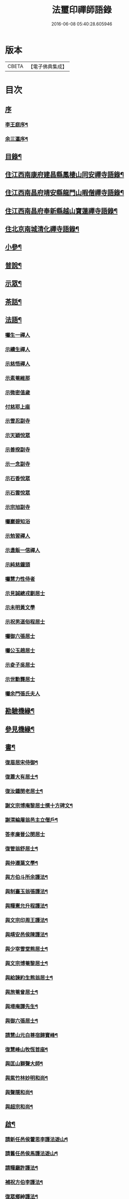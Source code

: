 #+TITLE: 法璽印禪師語錄 
#+DATE: 2016-06-08 05:40:28.605946

* 版本
 |     CBETA|【電子佛典集成】|

* 目次
** [[file:KR6q0434_001.txt::001-0777a0][序]]
*** [[file:KR6q0434_001.txt::001-0777a1][李王庭序¶]]
*** [[file:KR6q0434_001.txt::001-0778a2][余三瀛序¶]]
** [[file:KR6q0434_001.txt::001-0778c18][目錄¶]]
** [[file:KR6q0434_001.txt::001-0779b4][住江西南康府建昌縣鳳棲山同安禪寺語錄¶]]
** [[file:KR6q0434_003.txt::003-0788a3][住江西南昌府靖安縣龍門山暇僧禪寺語錄¶]]
** [[file:KR6q0434_003.txt::003-0791a24][住江西南昌府奉新縣越山寶蓮禪寺語錄¶]]
** [[file:KR6q0434_004.txt::004-0791c3][住北京南城清化禪寺語錄¶]]
** [[file:KR6q0434_005.txt::005-0794b3][小參¶]]
** [[file:KR6q0434_005.txt::005-0796a20][普說¶]]
** [[file:KR6q0434_005.txt::005-0796c12][示眾¶]]
** [[file:KR6q0434_005.txt::005-0797b19][茶話¶]]
** [[file:KR6q0434_006.txt::006-0798a3][法語¶]]
*** [[file:KR6q0434_006.txt::006-0798a3][囑生一禪人]]
*** [[file:KR6q0434_006.txt::006-0798a15][示續生禪人]]
*** [[file:KR6q0434_006.txt::006-0798a24][示慈悟禪人]]
*** [[file:KR6q0434_006.txt::006-0798b4][示素菴維那]]
*** [[file:KR6q0434_006.txt::006-0798b12][示微密值歲]]
*** [[file:KR6q0434_006.txt::006-0798b20][付慈耶上座]]
*** [[file:KR6q0434_006.txt::006-0798c5][示雪忍副寺]]
*** [[file:KR6q0434_006.txt::006-0798c20][示天穎悅眾]]
*** [[file:KR6q0434_006.txt::006-0799a3][示善揆副寺]]
*** [[file:KR6q0434_006.txt::006-0799a17][示一念副寺]]
*** [[file:KR6q0434_006.txt::006-0799a26][示石香悅眾]]
*** [[file:KR6q0434_006.txt::006-0799b2][示石雲悅眾]]
*** [[file:KR6q0434_006.txt::006-0799b11][示宗旭副寺]]
*** [[file:KR6q0434_006.txt::006-0799b21][囑巖碧知浴]]
*** [[file:KR6q0434_006.txt::006-0799b28][示勉習禪人]]
*** [[file:KR6q0434_006.txt::006-0799c4][示盞飯一信禪人]]
*** [[file:KR6q0434_006.txt::006-0799c9][示純慈鐘頭]]
*** [[file:KR6q0434_006.txt::006-0799c16][囑慧力性侍者]]
*** [[file:KR6q0434_006.txt::006-0799c29][示見誠總戎劉居士]]
*** [[file:KR6q0434_006.txt::006-0800a21][示未明黃文學]]
*** [[file:KR6q0434_006.txt::006-0800a30][示祝男道俗程居士]]
*** [[file:KR6q0434_006.txt::006-0800b18][囑御六張居士]]
*** [[file:KR6q0434_006.txt::006-0800b29][囑公玉趙居士]]
*** [[file:KR6q0434_006.txt::006-0800c12][示夌子吳居士]]
*** [[file:KR6q0434_006.txt::006-0800c28][示世勳龔居士]]
*** [[file:KR6q0434_006.txt::006-0801a11][囑余門張氏夫人]]
** [[file:KR6q0434_007.txt::007-0801c3][勘驗機緣¶]]
** [[file:KR6q0434_007.txt::007-0802b22][參見機緣¶]]
** [[file:KR6q0434_008.txt::008-0804b3][書¶]]
*** [[file:KR6q0434_008.txt::008-0804b4][復眉居宋侍御¶]]
*** [[file:KR6q0434_008.txt::008-0804b15][復蕭大有居士¶]]
*** [[file:KR6q0434_008.txt::008-0804b26][復汝鍾閔老居士¶]]
*** [[file:KR6q0434_008.txt::008-0804c8][謝文宗博庵黎居士撰十方碑文¶]]
*** [[file:KR6q0434_008.txt::008-0804c21][謝渭綸屠翁邑主立僧戶¶]]
*** [[file:KR6q0434_008.txt::008-0804c30][答孝廉晉公閔居士]]
*** [[file:KR6q0434_008.txt::008-0805a21][復管翁舒居士¶]]
*** [[file:KR6q0434_008.txt::008-0805b2][與仲遷葉文學¶]]
*** [[file:KR6q0434_008.txt::008-0805b10][與方伯斗所余護法¶]]
*** [[file:KR6q0434_008.txt::008-0806a16][與制臺玉翁張護法¶]]
*** [[file:KR6q0434_008.txt::008-0806a24][與糧憲允升程護法¶]]
*** [[file:KR6q0434_008.txt::008-0806b7][與文宗印周王護法¶]]
*** [[file:KR6q0434_008.txt::008-0806b17][與靖安邑侯陳護法¶]]
*** [[file:KR6q0434_008.txt::008-0806b27][與少宰雪堂熊居士¶]]
*** [[file:KR6q0434_008.txt::008-0806c10][與文宗博菴黎居士¶]]
*** [[file:KR6q0434_008.txt::008-0807a4][與給諫約生熊翁居士¶]]
*** [[file:KR6q0434_008.txt::008-0807a14][與旅菴曾居士¶]]
*** [[file:KR6q0434_008.txt::008-0807a26][與埽庵譚先生¶]]
*** [[file:KR6q0434_008.txt::008-0807b9][與御六張居士¶]]
*** [[file:KR6q0434_008.txt::008-0807b24][請慧山元白尊宿歸寶峰¶]]
*** [[file:KR6q0434_008.txt::008-0807c11][復慧峰山牧恆首座¶]]
*** [[file:KR6q0434_008.txt::008-0807c21][與匡山獅聲大師¶]]
*** [[file:KR6q0434_008.txt::008-0807c30][與紫竹林妙明和尚¶]]
*** [[file:KR6q0434_008.txt::008-0808a11][與聲隱和尚¶]]
*** [[file:KR6q0434_008.txt::008-0808a20][與超宗和尚¶]]
** [[file:KR6q0434_008.txt::008-0808b3][啟¶]]
*** [[file:KR6q0434_008.txt::008-0808b4][請新任邑侯藿思李護法遊山¶]]
*** [[file:KR6q0434_008.txt::008-0808b22][請舊任邑侯馬護法遊山¶]]
*** [[file:KR6q0434_008.txt::008-0808c7][請糧廳許護法¶]]
*** [[file:KR6q0434_008.txt::008-0808c21][補祝方伯李護法¶]]
*** [[file:KR6q0434_008.txt::008-0808c30][復眾鄉紳護法¶]]
*** [[file:KR6q0434_008.txt::008-0809a16][復孝廉文學¶]]
** [[file:KR6q0434_009.txt::009-0809b3][真讚¶]]
*** [[file:KR6q0434_009.txt::009-0809b4][觀音大士全身心經¶]]
*** [[file:KR6q0434_009.txt::009-0809b10][大士雲中騎獸¶]]
*** [[file:KR6q0434_009.txt::009-0809b15][魚籃觀音¶]]
*** [[file:KR6q0434_009.txt::009-0809b27][三大士出山像¶]]
*** [[file:KR6q0434_009.txt::009-0809c8][羅漢¶]]
*** [[file:KR6q0434_009.txt::009-0809c16][金剛經塔¶]]
*** [[file:KR6q0434_009.txt::009-0809c22][初祖達磨¶]]
*** [[file:KR6q0434_009.txt::009-0810a5][中興曹溪國師憨山師翁¶]]
*** [[file:KR6q0434_009.txt::009-0810a20][雲居顓愚先師¶]]
*** [[file:KR6q0434_009.txt::009-0810b20][題方伯余翁斗所護法像¶]]
*** [[file:KR6q0434_009.txt::009-0810b30][題谷暘笪居士像¶]]
*** [[file:KR6q0434_009.txt::009-0810c7][題牧公項居士像¶]]
*** [[file:KR6q0434_009.txt::009-0810c14][為澄空闍黎題畫¶]]
*** [[file:KR6q0434_009.txt::009-0810c20][題淨空禪宿¶]]
*** [[file:KR6q0434_009.txt::009-0810c25][題漏澤新元和尚像¶]]
*** [[file:KR6q0434_009.txt::009-0810c30][題敬泉李居士]]
*** [[file:KR6q0434_009.txt::009-0811a6][題道育比丘尼像¶]]
*** [[file:KR6q0434_009.txt::009-0811a11][題智徹比丘尼像¶]]
*** [[file:KR6q0434_009.txt::009-0811a15][題以忠徐居士小影¶]]
*** [[file:KR6q0434_009.txt::009-0811a19][題相吳郭居士像¶]]
*** [[file:KR6q0434_009.txt::009-0811a25][題凌子吳公¶]]
*** [[file:KR6q0434_009.txt::009-0811a30][題聵翁吳居士]]
** [[file:KR6q0434_009.txt::009-0811b6][自讚¶]]
** [[file:KR6q0434_010.txt::010-0812b3][頌古¶]]
** [[file:KR6q0434_010.txt::010-0812c25][付法偈¶]]
*** [[file:KR6q0434_010.txt::010-0812c26][與雲陽迥波隆首座¶]]
*** [[file:KR6q0434_010.txt::010-0812c29][與同安眉劍圓首座¶]]
*** [[file:KR6q0434_010.txt::010-0813a2][與龍門慎獨璣首座¶]]
*** [[file:KR6q0434_010.txt::010-0813a5][與慧峰牧恆依首座¶]]
*** [[file:KR6q0434_010.txt::010-0813a8][與獅峰生一真靜主¶]]
*** [[file:KR6q0434_010.txt::010-0813a11][與大雲佛西堂¶]]
*** [[file:KR6q0434_010.txt::010-0813a14][與靈嶽賢侍者¶]]
*** [[file:KR6q0434_010.txt::010-0813a17][與楚庵哲西堂¶]]
*** [[file:KR6q0434_010.txt::010-0813a20][與劍門定監院¶]]
*** [[file:KR6q0434_010.txt::010-0813a23][與松固乘維那¶]]
*** [[file:KR6q0434_010.txt::010-0813a26][與吼雲悟知浴¶]]
*** [[file:KR6q0434_010.txt::010-0813a29][與海門元侍者¶]]
*** [[file:KR6q0434_010.txt::010-0813b3][與入素白知藏¶]]
*** [[file:KR6q0434_010.txt::010-0813b6][與芝庵信知藏¶]]
*** [[file:KR6q0434_010.txt::010-0813b10][與孤明慧上座¶]]
*** [[file:KR6q0434_010.txt::010-0813b13][與鏡林以維那¶]]
*** [[file:KR6q0434_010.txt::010-0813b16][與大拙慰維那¶]]
*** [[file:KR6q0434_010.txt::010-0813b19][與鑑源知藏¶]]
*** [[file:KR6q0434_010.txt::010-0813b22][與巨濟源侍者¶]]
*** [[file:KR6q0434_010.txt::010-0813b25][與隱巖智知客¶]]
*** [[file:KR6q0434_010.txt::010-0813b28][與絕學侍者¶]]
*** [[file:KR6q0434_010.txt::010-0813c2][與裕芳維那¶]]
*** [[file:KR6q0434_010.txt::010-0813c5][與山雨恩上座¶]]
*** [[file:KR6q0434_010.txt::010-0813c9][與肯堂心知藏¶]]
*** [[file:KR6q0434_010.txt::010-0813c12][與月江定上座¶]]
*** [[file:KR6q0434_010.txt::010-0813c15][與孝廉晉公閔居士¶]]
*** [[file:KR6q0434_010.txt::010-0813c18][與少宰雪堂熊居士¶]]
*** [[file:KR6q0434_010.txt::010-0813c21][與方伯斗所余居士¶]]
*** [[file:KR6q0434_010.txt::010-0813c24][與御六張居士¶]]
*** [[file:KR6q0434_010.txt::010-0813c27][與兵憲旅菴曾居士¶]]
*** [[file:KR6q0434_010.txt::010-0813c30][與濟臨郡侯廖居士¶]]
*** [[file:KR6q0434_010.txt::010-0814a3][與別駕萊臣余居士¶]]
*** [[file:KR6q0434_010.txt::010-0814a6][囑密悟監院¶]]
*** [[file:KR6q0434_010.txt::010-0814a9][囑聞旋侍者¶]]
*** [[file:KR6q0434_010.txt::010-0814a12][囑斷山監院¶]]
*** [[file:KR6q0434_010.txt::010-0814a15][囑鏡初知客¶]]
*** [[file:KR6q0434_010.txt::010-0814a18][囑國一侍者出山¶]]
*** [[file:KR6q0434_010.txt::010-0814a21][囑松齡悅眾¶]]
*** [[file:KR6q0434_010.txt::010-0814a24][囑元長侍者歸匡山侍師¶]]
*** [[file:KR6q0434_010.txt::010-0814a27][囑旋珠熊二道人¶]]
*** [[file:KR6q0434_010.txt::010-0814a30][囑靈機大德¶]]
*** [[file:KR6q0434_010.txt::010-0814b3][囑龍門知客¶]]
*** [[file:KR6q0434_010.txt::010-0814b6][囑龍門侍者¶]]
*** [[file:KR6q0434_010.txt::010-0814b9][囑龍門監院¶]]
*** [[file:KR6q0434_010.txt::010-0814b12][囑龍門副寺¶]]
*** [[file:KR6q0434_010.txt::010-0814b15][囑趙共玉居士¶]]
*** [[file:KR6q0434_010.txt::010-0814b18][囑鼎生蔡居士¶]]
*** [[file:KR6q0434_010.txt::010-0814b21][囑雲石俞居士¶]]
*** [[file:KR6q0434_010.txt::010-0814b24][囑子賢周居士¶]]
*** [[file:KR6q0434_010.txt::010-0814b27][癸巳春受同安寓庸公請¶]]
*** [[file:KR6q0434_010.txt::010-0814b30][受龍門覺真化宇慧然請¶]]
*** [[file:KR6q0434_010.txt::010-0814c3][囑毓林義尼¶]]
*** [[file:KR6q0434_010.txt::010-0814c6][示道睿知客¶]]
*** [[file:KR6q0434_010.txt::010-0814c9][示曇現禪人¶]]
*** [[file:KR6q0434_010.txt::010-0814c12][示智修禪人¶]]
*** [[file:KR6q0434_010.txt::010-0814c15][示高鑑禪人¶]]
*** [[file:KR6q0434_010.txt::010-0814c18][示截流禪人¶]]
*** [[file:KR6q0434_010.txt::010-0814c21][示東昇禪人居山¶]]
*** [[file:KR6q0434_010.txt::010-0814c24][示大冶知眾¶]]
*** [[file:KR6q0434_010.txt::010-0814c27][示六和悅眾¶]]
*** [[file:KR6q0434_010.txt::010-0814c30][示荷庵庫頭¶]]
*** [[file:KR6q0434_010.txt::010-0815a3][示孤輝大德¶]]
*** [[file:KR6q0434_010.txt::010-0815a6][示明達殿主¶]]
*** [[file:KR6q0434_010.txt::010-0815a9][示隱素大德¶]]
*** [[file:KR6q0434_010.txt::010-0815a12][示晦機孫¶]]
*** [[file:KR6q0434_010.txt::010-0815a16][示履素孫¶]]
*** [[file:KR6q0434_010.txt::010-0815a19][示遠詣孫¶]]
*** [[file:KR6q0434_010.txt::010-0815a22][示密清值歲¶]]
*** [[file:KR6q0434_010.txt::010-0815a25][示道安禪人¶]]
*** [[file:KR6q0434_010.txt::010-0815a30][示道徹大德]]
*** [[file:KR6q0434_010.txt::010-0815b4][示自若大德¶]]
*** [[file:KR6q0434_010.txt::010-0815b7][示玄生大德¶]]
*** [[file:KR6q0434_010.txt::010-0815b10][示樂如禪人¶]]
*** [[file:KR6q0434_010.txt::010-0815b13][示接代德音副寺¶]]
*** [[file:KR6q0434_010.txt::010-0815b16][示接代若木書記¶]]
*** [[file:KR6q0434_010.txt::010-0815b19][示接代慧明侍者¶]]
*** [[file:KR6q0434_010.txt::010-0815b22][示翠巖侄¶]]
*** [[file:KR6q0434_010.txt::010-0815b25][示子玉禪人遍參¶]]
*** [[file:KR6q0434_010.txt::010-0815b28][示啟愚迪參頭¶]]
*** [[file:KR6q0434_010.txt::010-0815c2][示道遠侍者行腳¶]]
*** [[file:KR6q0434_010.txt::010-0815c5][示見誰禪人¶]]
*** [[file:KR6q0434_010.txt::010-0815c8][示證初大德¶]]
*** [[file:KR6q0434_010.txt::010-0815c11][示覺定禪人受戒¶]]
*** [[file:KR6q0434_010.txt::010-0815c14][重遊越山示峰元禪人¶]]
*** [[file:KR6q0434_010.txt::010-0815c17][示佛珠戒子¶]]
*** [[file:KR6q0434_010.txt::010-0815c20][示達性沙彌¶]]
*** [[file:KR6q0434_010.txt::010-0815c23][示不倚禪姪¶]]
*** [[file:KR6q0434_010.txt::010-0815c26][示歸源禪人¶]]
*** [[file:KR6q0434_010.txt::010-0815c29][示公延禪姪¶]]
*** [[file:KR6q0434_010.txt::010-0816a2][示湧輪禪人¶]]
*** [[file:KR6q0434_010.txt::010-0816a5][示紫嵒米頭¶]]
*** [[file:KR6q0434_010.txt::010-0816a7][示日紅知殿出山¶]]
*** [[file:KR6q0434_010.txt::010-0816a10][示慧照孫¶]]
*** [[file:KR6q0434_010.txt::010-0816a13][示應塘鄧居士懺經¶]]
*** [[file:KR6q0434_010.txt::010-0816a16][示幼全李居士懺經¶]]
*** [[file:KR6q0434_010.txt::010-0816a19][示素白居士¶]]
*** [[file:KR6q0434_010.txt::010-0816a22][示堪輿斗南劉居士¶]]
*** [[file:KR6q0434_010.txt::010-0816a25][示君直居士¶]]
*** [[file:KR6q0434_010.txt::010-0816a28][示東泉黃居士¶]]
*** [[file:KR6q0434_010.txt::010-0816a30][示龍江孫居士]]
*** [[file:KR6q0434_010.txt::010-0816b4][贈岱宗禪宿¶]]
*** [[file:KR6q0434_010.txt::010-0816b7][贈慈雲法姪歸楚¶]]
*** [[file:KR6q0434_010.txt::010-0816b10][贈慈圓法姪歸楚¶]]
*** [[file:KR6q0434_010.txt::010-0816b13][贈西意和尚¶]]
*** [[file:KR6q0434_010.txt::010-0816b16][贈淨方和尚¶]]
*** [[file:KR6q0434_010.txt::010-0816b19][贈西生和尚¶]]
*** [[file:KR6q0434_010.txt::010-0816b22][贈大觀禪師¶]]
*** [[file:KR6q0434_010.txt::010-0816b25][贈入密浪法姪¶]]
*** [[file:KR6q0434_010.txt::010-0816b28][贈山樗法姪¶]]
*** [[file:KR6q0434_010.txt::010-0816b30][贈獅眼禪師]]
*** [[file:KR6q0434_010.txt::010-0816c4][贈雲庵煥章禪人¶]]
*** [[file:KR6q0434_010.txt::010-0816c7][贈芥庵悟生禪人¶]]
*** [[file:KR6q0434_010.txt::010-0816c10][贈久隱禪師¶]]
*** [[file:KR6q0434_010.txt::010-0816c13][贈耀寰葉居士¶]]
*** [[file:KR6q0434_010.txt::010-0816c16][贈相中王居士¶]]
*** [[file:KR6q0434_010.txt::010-0816c19][寄超宗和尚¶]]
*** [[file:KR6q0434_010.txt::010-0816c22][寄酬文宗博庵黎護法譔龍門十方碑文¶]]
*** [[file:KR6q0434_010.txt::010-0816c25][寄公弼涂居士刻寶峰伊庵禪師語錄¶]]
*** [[file:KR6q0434_010.txt::010-0816c28][寄孝廉白常熊居士¶]]
*** [[file:KR6q0434_010.txt::010-0816c30][祝爾絃王文學]]
*** [[file:KR6q0434_010.txt::010-0817a4][祝清泉元白尊宿¶]]
*** [[file:KR6q0434_010.txt::010-0817a7][祝覺宗闍黎¶]]
*** [[file:KR6q0434_010.txt::010-0817a10][祝冰鑑和尚¶]]
*** [[file:KR6q0434_010.txt::010-0817a13][祝徹庵道弟¶]]
*** [[file:KR6q0434_010.txt::010-0817a16][祝宜庵禪師¶]]
*** [[file:KR6q0434_010.txt::010-0817a19][祝湛明禪友¶]]
*** [[file:KR6q0434_010.txt::010-0817a22][祝戒如禪友¶]]
*** [[file:KR6q0434_010.txt::010-0817a25][請凌白大師歸老人塔上¶]]
*** [[file:KR6q0434_010.txt::010-0817a28][為余門性淳女開關¶]]
** [[file:KR6q0434_010.txt::010-0817a30][詩]]
*** [[file:KR6q0434_010.txt::010-0817b2][七言絕¶]]
**** [[file:KR6q0434_010.txt::010-0817b3][山居¶]]
**** [[file:KR6q0434_010.txt::010-0817b14][遊山¶]]
**** [[file:KR6q0434_010.txt::010-0817b20][詠梅花¶]]
**** [[file:KR6q0434_010.txt::010-0817b23][喜雲曇禪宿復同安祖庭¶]]
**** [[file:KR6q0434_010.txt::010-0817b26][經行¶]]
**** [[file:KR6q0434_010.txt::010-0817b29][夜坐望月¶]]
**** [[file:KR6q0434_010.txt::010-0817c2][酬獅聲大師過訪¶]]
**** [[file:KR6q0434_010.txt::010-0817c5][伊菴古雪二禪師過訪¶]]
**** [[file:KR6q0434_010.txt::010-0817c8][輓石頭庵沖懷老宿¶]]
**** [[file:KR6q0434_010.txt::010-0817c11][贈退庵同參¶]]
**** [[file:KR6q0434_010.txt::010-0817c17][示本幻侍者行腳¶]]
**** [[file:KR6q0434_010.txt::010-0817c20][春日坐小園偶成¶]]
**** [[file:KR6q0434_010.txt::010-0817c23][祝汝鐘閔居士¶]]
**** [[file:KR6q0434_010.txt::010-0817c26][弔匡山羅漢坪絲外大師¶]]
**** [[file:KR6q0434_010.txt::010-0818a2][輓優曇師兄¶]]
**** [[file:KR6q0434_010.txt::010-0818a5][弔汝鍾閔翁護法¶]]
**** [[file:KR6q0434_010.txt::010-0818a17][詠雪獅子¶]]
**** [[file:KR6q0434_010.txt::010-0818a20][春¶]]
**** [[file:KR6q0434_010.txt::010-0818a23][夏¶]]
**** [[file:KR6q0434_010.txt::010-0818a26][秋¶]]
**** [[file:KR6q0434_010.txt::010-0818a29][冬¶]]
*** [[file:KR6q0434_010.txt::010-0818b2][五言律¶]]
**** [[file:KR6q0434_010.txt::010-0818b3][雲居接給諫熊青翁居士¶]]
**** [[file:KR6q0434_010.txt::010-0818b6][訪伯彩袁居士書房¶]]
**** [[file:KR6q0434_010.txt::010-0818b9][禮東林遠祖塔¶]]
**** [[file:KR6q0434_010.txt::010-0818b12][詠金竹坪平頂松¶]]
**** [[file:KR6q0434_010.txt::010-0818b15][遊越山¶]]
**** [[file:KR6q0434_010.txt::010-0818b18][與管生舒翁居士遊雙林古寺偶韻¶]]
*** [[file:KR6q0434_010.txt::010-0818b21][七言律¶]]
**** [[file:KR6q0434_010.txt::010-0818b22][山居¶]]
**** [[file:KR6q0434_010.txt::010-0818c8][再訪獅子峰獅聲偃峰二禪師¶]]
**** [[file:KR6q0434_010.txt::010-0818c12][雲居覓隱者¶]]
**** [[file:KR6q0434_010.txt::010-0818c16][舟泊大同有感¶]]
**** [[file:KR6q0434_010.txt::010-0818c20][吉州禮隆慶祖塔有感¶]]
**** [[file:KR6q0434_010.txt::010-0818c24][禮天龍祖塔有感¶]]
**** [[file:KR6q0434_010.txt::010-0818c28][送玄微禪師入楚¶]]
**** [[file:KR6q0434_010.txt::010-0819a2][登崖頭寺坐月有感兼勉煥章禪人¶]]
**** [[file:KR6q0434_010.txt::010-0819a6][贈制臺玉翁張居士¶]]
**** [[file:KR6q0434_010.txt::010-0819a10][贈臬司蘇居士¶]]
**** [[file:KR6q0434_010.txt::010-0819a14][贈臬司補念秦居士¶]]
**** [[file:KR6q0434_010.txt::010-0819a18][贈巡憲伯衡周居士¶]]
**** [[file:KR6q0434_010.txt::010-0819a22][贈文宗印周王居士¶]]
**** [[file:KR6q0434_010.txt::010-0819a26][祝寓庸請主兼懷祖庭事蹟¶]]
**** [[file:KR6q0434_010.txt::010-0819a30][過清涼臺達道禪師不遇¶]]
**** [[file:KR6q0434_010.txt::010-0819b4][寄東林主人喚鐵禪宿¶]]
**** [[file:KR6q0434_010.txt::010-0819b8][雪朝和伊庵禪師韻¶]]
**** [[file:KR6q0434_010.txt::010-0819b12][和文宗博庵黎居士韻為上藍記事¶]]
**** [[file:KR6q0434_010.txt::010-0819b16][和少宰雪堂熊居士¶]]
**** [[file:KR6q0434_010.txt::010-0819b20][贈給諫約生熊居士¶]]
**** [[file:KR6q0434_010.txt::010-0819b24][贈邑侯渭綸屠居士¶]]
**** [[file:KR6q0434_010.txt::010-0819b28][和孝廉晉公閔居士入龍門韻¶]]
**** [[file:KR6q0434_010.txt::010-0819c2][復宿雲居明月堂見羅漢垣有感兼懷季納熊居士¶]]
**** [[file:KR6q0434_010.txt::010-0819c6][喜方伯斗所余居士建法雲律堂并贈¶]]
**** [[file:KR6q0434_010.txt::010-0819c10][賀南康郡侯昆湖廖居士來任¶]]
**** [[file:KR6q0434_010.txt::010-0819c14][賀建昌邑侯藿思李護法¶]]
**** [[file:KR6q0434_010.txt::010-0819c18][懷掃庵譚翁居士¶]]
**** [[file:KR6q0434_010.txt::010-0819c22][和蘇庵劉居士¶]]
**** [[file:KR6q0434_010.txt::010-0819c26][次東巖和尚韻¶]]
**** [[file:KR6q0434_010.txt::010-0819c29][壽紫竹林妙明和尚]]
**** [[file:KR6q0434_010.txt::010-0820a5][懷西生大師¶]]
**** [[file:KR6q0434_010.txt::010-0820a9][懷西意和尚¶]]
**** [[file:KR6q0434_010.txt::010-0820a13][次晦山和尚過訪韻¶]]
**** [[file:KR6q0434_010.txt::010-0820a17][酬雲巖元潔和尚過訪話舊¶]]
**** [[file:KR6q0434_010.txt::010-0820a21][禮五乳憨山師翁衣缽塔¶]]
**** [[file:KR6q0434_010.txt::010-0820a25][酬諸子賀進新方丈韻¶]]
**** [[file:KR6q0434_010.txt::010-0820a29][入京謁雷臣余山主¶]]
**** [[file:KR6q0434_010.txt::010-0820b3][謁元臣余山主¶]]
**** [[file:KR6q0434_010.txt::010-0820b7][入都蒙萊臣余山主先視作此奉謁¶]]
**** [[file:KR6q0434_010.txt::010-0820b11][謁翰林學士子靜李居士¶]]
**** [[file:KR6q0434_010.txt::010-0820b15][贈嘉興郡侯遵度王居士之任¶]]
**** [[file:KR6q0434_010.txt::010-0820b19][離鄉¶]]
**** [[file:KR6q0434_010.txt::010-0820b23][參禪歌¶]]
**** [[file:KR6q0434_010.txt::010-0820b28][四威儀¶]]
** [[file:KR6q0434_011.txt::011-0821a3][佛事¶]]
*** [[file:KR6q0434_011.txt::011-0821a4][掃北京笑巖寶祖法身塔¶]]
*** [[file:KR6q0434_011.txt::011-0821a16][掃五乳憨山國師衣缽塔¶]]
*** [[file:KR6q0434_011.txt::011-0821a25][曹溪中興憨山國師忌辰獻供¶]]
*** [[file:KR6q0434_011.txt::011-0821b6][掃雲居顓愚先老和尚塔¶]]
*** [[file:KR6q0434_011.txt::011-0821b14][為雲居先老和尚圓塔頂¶]]
*** [[file:KR6q0434_011.txt::011-0821b22][雲居顓愚老人十忌日¶]]
*** [[file:KR6q0434_011.txt::011-0821b26][弔雲門雪嶠和尚¶]]
*** [[file:KR6q0434_011.txt::011-0821c5][雲居顓愚先老和尚二十週¶]]
*** [[file:KR6q0434_011.txt::011-0821c14][掃同安佛頭峰第二代常察禪師塔¶]]
*** [[file:KR6q0434_011.txt::011-0821c22][掃同安政公禪師塔¶]]
*** [[file:KR6q0434_011.txt::011-0821c27][掃龍門第二代大機用禪師塔¶]]
*** [[file:KR6q0434_011.txt::011-0822a2][掃龍門戒杲空明和尚塔¶]]
*** [[file:KR6q0434_011.txt::011-0822a7][設寶峰𠁼庵禪師供¶]]
*** [[file:KR6q0434_011.txt::011-0822a18][寒食掃大機禪師塔¶]]
*** [[file:KR6q0434_011.txt::011-0822a23][寒食掃戒杲和尚塔¶]]
*** [[file:KR6q0434_011.txt::011-0822a30][為龍雲寺聞嚴耆宿起龕]]
*** [[file:KR6q0434_011.txt::011-0822b7][舉火¶]]
*** [[file:KR6q0434_011.txt::011-0822b13][為獅子庵藏一禪師封龕¶]]
*** [[file:KR6q0434_011.txt::011-0822b17][為聖傳鐸副寺舉火¶]]
*** [[file:KR6q0434_011.txt::011-0822b21][為德光靜主舉火¶]]
*** [[file:KR6q0434_011.txt::011-0822b26][為戒生闍黎舉火¶]]
*** [[file:KR6q0434_011.txt::011-0822b30][為慧光火頭舉火¶]]
*** [[file:KR6q0434_011.txt::011-0822c5][奠顯微元法子¶]]
*** [[file:KR6q0434_011.txt::011-0822c15][奠梅若法子¶]]
*** [[file:KR6q0434_011.txt::011-0822c21][為雲曇禪宿入塔¶]]
*** [[file:KR6q0434_011.txt::011-0822c28][為眾高僧入塔¶]]
*** [[file:KR6q0434_011.txt::011-0823a4][為旵堂法子起龕¶]]
*** [[file:KR6q0434_011.txt::011-0823a11][弔季納熊居士¶]]
*** [[file:KR6q0434_011.txt::011-0823a21][為退菴禪師起龕¶]]
*** [[file:KR6q0434_011.txt::011-0823a30][為退庵禪師兼舊過空生禪宿舉火]]
*** [[file:KR6q0434_011.txt::011-0823b9][為破衲禪人舉火¶]]
*** [[file:KR6q0434_011.txt::011-0823b17][為待贈高門余氏孺人火¶]]
*** [[file:KR6q0434_011.txt::011-0823b23][為智微禪德火¶]]
*** [[file:KR6q0434_011.txt::011-0823b27][為廣福初開禪宿起龕¶]]
*** [[file:KR6q0434_011.txt::011-0823c5][舉火¶]]
*** [[file:KR6q0434_011.txt::011-0823c10][弔方伯斗所余翁大護法對靈燒香¶]]
*** [[file:KR6q0434_011.txt::011-0823c24][為法雲律主雪眉和尚起龕¶]]
*** [[file:KR6q0434_011.txt::011-0824a3][入塔¶]]
*** [[file:KR6q0434_011.txt::011-0824a13][為余護法起棺¶]]
*** [[file:KR6q0434_011.txt::011-0824a27][為少宰雪堂熊翁誥封夫人葉氏燒香¶]]
*** [[file:KR6q0434_011.txt::011-0824a30][為雪堂熊公大護法燒香]]
*** [[file:KR6q0434_011.txt::011-0824b14][為汝鍾閔老居士燒香¶]]
*** [[file:KR6q0434_011.txt::011-0824b22][舉朗目禪人火¶]]
*** [[file:KR6q0434_011.txt::011-0824b28][同門絲外禪師起龕¶]]
*** [[file:KR6q0434_011.txt::011-0824c8][舉火¶]]
*** [[file:KR6q0434_011.txt::011-0824c15][為老比丘下火¶]]
*** [[file:KR6q0434_011.txt::011-0824c20][慧中比丘尼舉龕¶]]
*** [[file:KR6q0434_011.txt::011-0824c26][下火¶]]
*** [[file:KR6q0434_011.txt::011-0824c30][為優曇頤公老宿起龕¶]]
*** [[file:KR6q0434_011.txt::011-0825a15][入塔¶]]
*** [[file:KR6q0434_011.txt::011-0825a23][為嘉興郡侯遵度王公大護法燒香¶]]
** [[file:KR6q0434_012.txt::012-0825c3][募疏¶]]
*** [[file:KR6q0434_012.txt::012-0825c4][募修丕禪師并高僧普同三塔疏¶]]
*** [[file:KR6q0434_012.txt::012-0825c18][化油疏¶]]
*** [[file:KR6q0434_012.txt::012-0825c25][化茶疏¶]]
*** [[file:KR6q0434_012.txt::012-0826a4][募鍋偈¶]]
*** [[file:KR6q0434_012.txt::012-0826a7][慧明庵募化藥師禪期修建大佛殿¶]]
*** [[file:KR6q0434_012.txt::012-0826a26][谷雲峰化修主殿敘¶]]
*** [[file:KR6q0434_012.txt::012-0826b9][為北京慈雲寺募化大悲閣緣疏¶]]
*** [[file:KR6q0434_012.txt::012-0826c6][江西黃檗山募請書本藏經緣疏¶]]
** [[file:KR6q0434_012.txt::012-0826c29][雜著¶]]
*** [[file:KR6q0434_012.txt::012-0826c30][曹谿憨山師翁墨蹟跋¶]]
*** [[file:KR6q0434_012.txt::012-0827a21][為瑞慶庵開山碑記¶]]
*** [[file:KR6q0434_012.txt::012-0827b16][同安規約¶]]
*** [[file:KR6q0434_012.txt::012-0827c3][清化規約¶]]

* 卷
[[file:KR6q0434_001.txt][法璽印禪師語錄 1]]
[[file:KR6q0434_002.txt][法璽印禪師語錄 2]]
[[file:KR6q0434_003.txt][法璽印禪師語錄 3]]
[[file:KR6q0434_004.txt][法璽印禪師語錄 4]]
[[file:KR6q0434_005.txt][法璽印禪師語錄 5]]
[[file:KR6q0434_006.txt][法璽印禪師語錄 6]]
[[file:KR6q0434_007.txt][法璽印禪師語錄 7]]
[[file:KR6q0434_008.txt][法璽印禪師語錄 8]]
[[file:KR6q0434_009.txt][法璽印禪師語錄 9]]
[[file:KR6q0434_010.txt][法璽印禪師語錄 10]]
[[file:KR6q0434_011.txt][法璽印禪師語錄 11]]
[[file:KR6q0434_012.txt][法璽印禪師語錄 12]]

